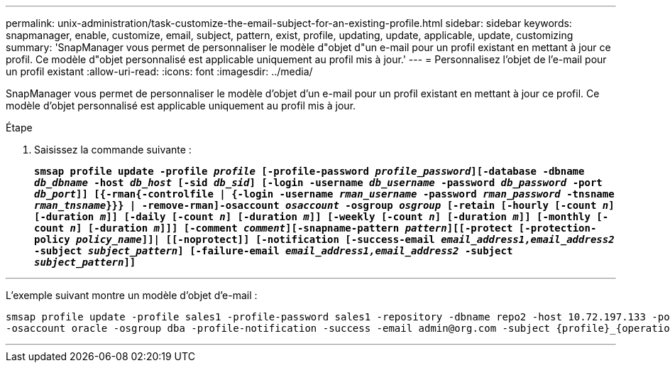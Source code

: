 ---
permalink: unix-administration/task-customize-the-email-subject-for-an-existing-profile.html 
sidebar: sidebar 
keywords: snapmanager, enable, customize, email, subject, pattern, exist, profile, updating, update, applicable, update, customizing 
summary: 'SnapManager vous permet de personnaliser le modèle d"objet d"un e-mail pour un profil existant en mettant à jour ce profil. Ce modèle d"objet personnalisé est applicable uniquement au profil mis à jour.' 
---
= Personnalisez l'objet de l'e-mail pour un profil existant
:allow-uri-read: 
:icons: font
:imagesdir: ../media/


[role="lead"]
SnapManager vous permet de personnaliser le modèle d'objet d'un e-mail pour un profil existant en mettant à jour ce profil. Ce modèle d'objet personnalisé est applicable uniquement au profil mis à jour.

.Étape
. Saisissez la commande suivante :
+
`*smsap profile update -profile _profile_ [-profile-password _profile_password_][-database -dbname _db_dbname_ -host _db_host_ [-sid _db_sid_] [-login -username _db_username_ -password _db_password_ -port _db_port_]] [{-rman{-controlfile | {-login  -username _rman_username_ -password  _rman_password_ -tnsname  _rman_tnsname_}}} | -remove-rman]-osaccount _osaccount_ -osgroup _osgroup_ [-retain [-hourly [-count _n_] [-duration _m_]] [-daily [-count _n_] [-duration _m_]] [-weekly [-count _n_] [-duration _m_]] [-monthly [-count _n_] [-duration _m_]]] [-comment _comment_][-snapname-pattern _pattern_][[-protect [-protection-policy _policy_name_]]| [[-noprotect]] [-notification [-success-email _email_address1,email_address2_ -subject _subject_pattern_] [-failure-email _email_address1,email_address2_ -subject _subject_pattern_]]*`



'''
L'exemple suivant montre un modèle d'objet d'e-mail :

[listing]
----

smsap profile update -profile sales1 -profile-password sales1 -repository -dbname repo2 -host 10.72.197.133 -port 1521 -login -username admin2 -database -dbname DB1 -host 10.72.197.142 -sid DB1
-osaccount oracle -osgroup dba -profile-notification -success -email admin@org.com -subject {profile}_{operation-name}_{db-sid}_{db-host}_{start-date}_{end-date}_{status}
----
'''